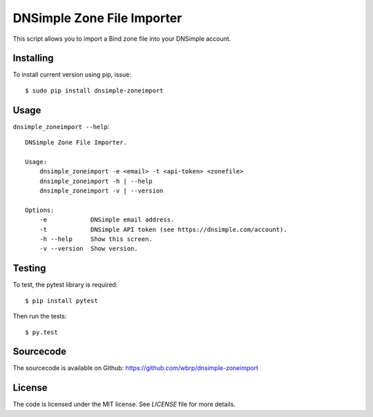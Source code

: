 DNSimple Zone File Importer
===========================

This script allows you to import a Bind zone file into your DNSimple account.


Installing
----------

To install current version using pip, issue::

    $ sudo pip install dnsimple-zoneimport


Usage
-----

``dnsimple_zoneimport --help``::

    DNSimple Zone File Importer.

    Usage:
        dnsimple_zoneimport -e <email> -t <api-token> <zonefile>
        dnsimple_zoneimport -h | --help
        dnsimple_zoneimport -v | --version

    Options:
        -e            DNSimple email address.
        -t            DNSimple API token (see https://dnsimple.com/account).
        -h --help     Show this screen.
        -v --version  Show version.


Testing
-------

To test, the pytest library is required::

    $ pip install pytest

Then run the tests::

    $ py.test


Sourcecode
----------

The sourcecode is available on Github: https://github.com/wbrp/dnsimple-zoneimport


License
-------

The code is licensed under the MIT license. See `LICENSE` file for more details.
